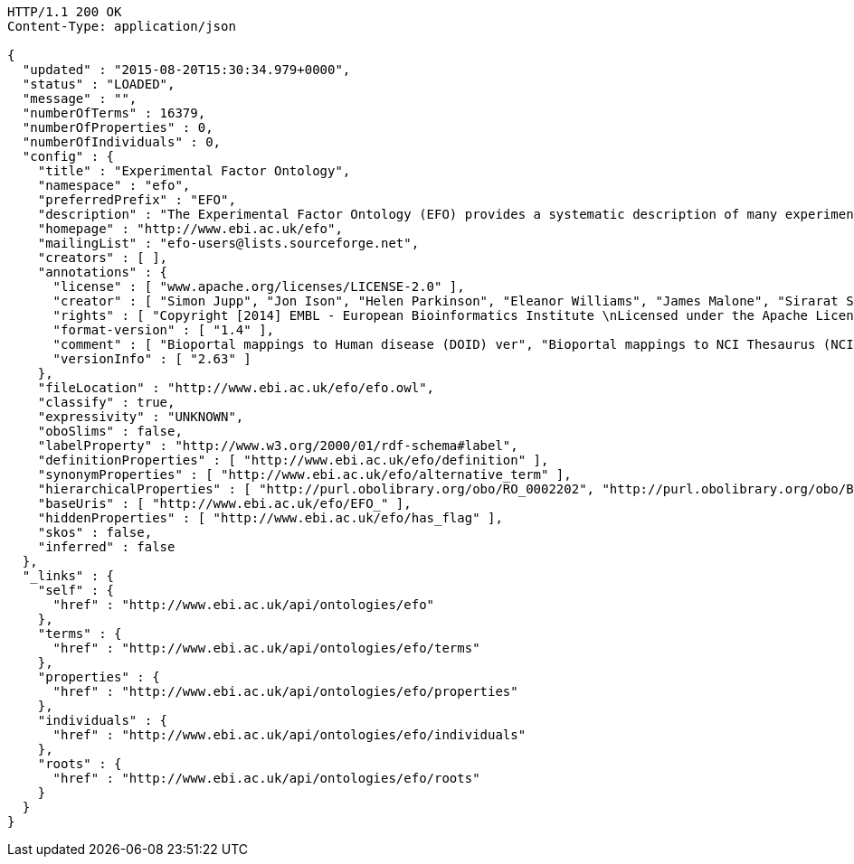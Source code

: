 [source,http]
----
HTTP/1.1 200 OK
Content-Type: application/json

{
  "updated" : "2015-08-20T15:30:34.979+0000",
  "status" : "LOADED",
  "message" : "",
  "numberOfTerms" : 16379,
  "numberOfProperties" : 0,
  "numberOfIndividuals" : 0,
  "config" : {
    "title" : "Experimental Factor Ontology",
    "namespace" : "efo",
    "preferredPrefix" : "EFO",
    "description" : "The Experimental Factor Ontology (EFO) provides a systematic description of many experimental variables available in EBI databases, and for external projects such as the NHGRI GWAS catalogue. It combines parts of several biological ontologies, such as anatomy, disease and chemical compounds. The scope of EFO is to support the annotation, analysis and visualization of data handled by many groups at the EBI and as the core ontology for the Centre for Therapeutic Validation (CTTV)",
    "homepage" : "http://www.ebi.ac.uk/efo",
    "mailingList" : "efo-users@lists.sourceforge.net",
    "creators" : [ ],
    "annotations" : {
      "license" : [ "www.apache.org/licenses/LICENSE-2.0" ],
      "creator" : [ "Simon Jupp", "Jon Ison", "Helen Parkinson", "Eleanor Williams", "James Malone", "Sirarat Sarntivijai", "Catherine Leroy", "Ele Holloway", "Tomasz Adamusiak", "Emma Kate Hastings", "Natalja Kurbatova", "Dani Welter", "Drashtti Vasant" ],
      "rights" : [ "Copyright [2014] EMBL - European Bioinformatics Institute \nLicensed under the Apache License, Version 2.0 (the \"License\"); you may not use this file except in compliance with the License. You may obtain a copy of the License at http://www.apache.org/licenses/LICENSE-2.0 Unless required by applicable law or agreed to in writing, software distributed under the License is distributed on an \"AS IS\" BASIS, WITHOUT WARRANTIES OR CONDITIONS OF ANY KIND, either express or implied. See the License for the specific language governing permissions and limitations under the \nLicense. " ],
      "format-version" : [ "1.4" ],
      "comment" : [ "Bioportal mappings to Human disease (DOID) ver", "Bioportal mappings to NCI Thesaurus (NCIt) ver11.01e", "Bioportal mappings to MGED Ontology (MO) ver1.3.1.1", "Bioportal mappings to Phenotypic quality (PATO) vernull", "Bioportal mappings to Teleost anatomy and development (TAO) ver1.158", "Bioportal mappings to Units of measurement (UO) vernull", "Bioportal mappings to BRENDA tissue / enzyme source (BTO) verunknown", "Mappings: CRISP Thesaurus Version 2.5.2.0", "Bioportal mappings to Teleost Anatomy Ontology (TAO) vernull", "Bioportal mappings to NIFSTD (nif) ver2.2 - December 20, 2010", "Bioportal mappings to SNOMED Clinical Terms (SNOMEDCT) ver2010_07_31", "Bioportal mappings to Chemical entities of biological interest (CHEBI) verunknown", "Mappings to Plant structure (PO)", "Bioportal mappings to Gene Ontology (GO) ver1.886", "Mappings:The Arabidopsis Information Resource (TAIR)", "Bioportal mappings to Drosophila gross anatomy (FBbt) ver2011-02-10", "Bioportal mappings to International Classification of Diseases (ICD-9) ver9", "Bioportal mappings to Foundational Model of Anatomy (FMA) ver3.1", "Bioportal mappings to Malaria Ontology (IDOMAL) ver1.22", "Bioportal mappings to Medical Subject Headings (MSH) ver2011_2010_08_30", "Ontology containing axioms that describe relationships between orphanet disease ontology classes and efo classes.", "Bioportal mappings to Zebrafish anatomy and development (ZFA) verunknown", "Bioportal mappings to NCBI organismal classification (NCBITaxon) ver1.2", "Date: 17th August 2015", "Bioportal mappings to Mosquito gross anatomy (TGMA) version unknown", "Bioportal mappings to Mammalian phenotype (MP) vernull", "Bioportal mappings to Minimal anatomical terminology (MAT) ver1.1", "Mappings: The Jackson Lab", "Bioportal mappings to Cell type (CL) verunknown", "Bioportal mappings to Microarray experimental conditions (MO) ver1.3.1.1", "Bioportal mappings to Ontology for Biomedical Investigations (OBI) ver2010-10-26 Vancouver 2010 release, RC2" ],
      "versionInfo" : [ "2.63" ]
    },
    "fileLocation" : "http://www.ebi.ac.uk/efo/efo.owl",
    "classify" : true,
    "expressivity" : "UNKNOWN",
    "oboSlims" : false,
    "labelProperty" : "http://www.w3.org/2000/01/rdf-schema#label",
    "definitionProperties" : [ "http://www.ebi.ac.uk/efo/definition" ],
    "synonymProperties" : [ "http://www.ebi.ac.uk/efo/alternative_term" ],
    "hierarchicalProperties" : [ "http://purl.obolibrary.org/obo/RO_0002202", "http://purl.obolibrary.org/obo/BFO_0000050" ],
    "baseUris" : [ "http://www.ebi.ac.uk/efo/EFO_" ],
    "hiddenProperties" : [ "http://www.ebi.ac.uk/efo/has_flag" ],
    "skos" : false,
    "inferred" : false
  },
  "_links" : {
    "self" : {
      "href" : "http://www.ebi.ac.uk/api/ontologies/efo"
    },
    "terms" : {
      "href" : "http://www.ebi.ac.uk/api/ontologies/efo/terms"
    },
    "properties" : {
      "href" : "http://www.ebi.ac.uk/api/ontologies/efo/properties"
    },
    "individuals" : {
      "href" : "http://www.ebi.ac.uk/api/ontologies/efo/individuals"
    },
    "roots" : {
      "href" : "http://www.ebi.ac.uk/api/ontologies/efo/roots"
    }
  }
}
----
